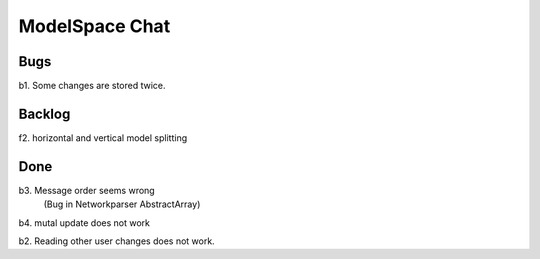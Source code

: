 
ModelSpace Chat
===============


Bugs
----

b1. Some changes are stored twice. 


Backlog
-------

f2. horizontal and vertical model splitting

Done
----

b3. Message order seems wrong
    (Bug in Networkparser AbstractArray)

b4. mutal update does not work

b2. Reading other user changes does not work. 

